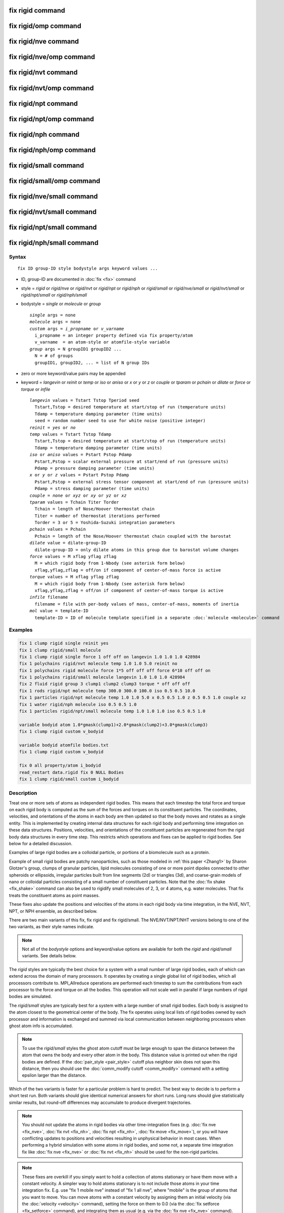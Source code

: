 .. index:: fix rigid

fix rigid command
=================

fix rigid/omp command
=====================

fix rigid/nve command
=====================

fix rigid/nve/omp command
=========================

fix rigid/nvt command
=====================

fix rigid/nvt/omp command
=========================

fix rigid/npt command
=====================

fix rigid/npt/omp command
=========================

fix rigid/nph command
=====================

fix rigid/nph/omp command
=========================

fix rigid/small command
=======================

fix rigid/small/omp command
===========================

fix rigid/nve/small command
===========================

fix rigid/nvt/small command
===========================

fix rigid/npt/small command
===========================

fix rigid/nph/small command
===========================

Syntax
""""""

.. parsed-literal::

   fix ID group-ID style bodystyle args keyword values ...

* ID, group-ID are documented in :doc:`fix <fix>` command
* style = *rigid* or *rigid/nve* or *rigid/nvt* or *rigid/npt* or *rigid/nph* or *rigid/small* or *rigid/nve/small* or *rigid/nvt/small* or *rigid/npt/small* or *rigid/nph/small*
* bodystyle = *single* or *molecule* or *group*

  .. parsed-literal::

       *single* args = none
       *molecule* args = none
       *custom* args = *i_propname* or *v_varname*
         i_propname = an integer property defined via fix property/atom
         v_varname  = an atom-style or atomfile-style variable
       *group* args = N groupID1 groupID2 ...
         N = # of groups
         groupID1, groupID2, ... = list of N group IDs

* zero or more keyword/value pairs may be appended
* keyword = *langevin* or *reinit* or *temp* or *iso* or *aniso* or *x* or *y* or *z* or *couple* or *tparam* or *pchain* or *dilate* or *force* or *torque* or *infile*

  .. parsed-literal::

       *langevin* values = Tstart Tstop Tperiod seed
         Tstart,Tstop = desired temperature at start/stop of run (temperature units)
         Tdamp = temperature damping parameter (time units)
         seed = random number seed to use for white noise (positive integer)
       *reinit* = *yes* or *no*
       *temp* values = Tstart Tstop Tdamp
         Tstart,Tstop = desired temperature at start/stop of run (temperature units)
         Tdamp = temperature damping parameter (time units)
       *iso* or *aniso* values = Pstart Pstop Pdamp
         Pstart,Pstop = scalar external pressure at start/end of run (pressure units)
         Pdamp = pressure damping parameter (time units)
       *x* or *y* or *z* values = Pstart Pstop Pdamp
         Pstart,Pstop = external stress tensor component at start/end of run (pressure units)
         Pdamp = stress damping parameter (time units)
       *couple* = *none* or *xyz* or *xy* or *yz* or *xz*
       *tparam* values = Tchain Titer Torder
         Tchain = length of Nose/Hoover thermostat chain
         Titer = number of thermostat iterations performed
         Torder = 3 or 5 = Yoshida-Suzuki integration parameters
       *pchain* values = Pchain
         Pchain = length of the Nose/Hoover thermostat chain coupled with the barostat
       *dilate* value = dilate-group-ID
         dilate-group-ID = only dilate atoms in this group due to barostat volume changes
       *force* values = M xflag yflag zflag
         M = which rigid body from 1-Nbody (see asterisk form below)
         xflag,yflag,zflag = off/on if component of center-of-mass force is active
       *torque* values = M xflag yflag zflag
         M = which rigid body from 1-Nbody (see asterisk form below)
         xflag,yflag,zflag = off/on if component of center-of-mass torque is active
       *infile* filename
         filename = file with per-body values of mass, center-of-mass, moments of inertia
       *mol* value = template-ID
         template-ID = ID of molecule template specified in a separate :doc:`molecule <molecule>` command

Examples
""""""""

.. code-block:: LAMMPS

   fix 1 clump rigid single reinit yes
   fix 1 clump rigid/small molecule
   fix 1 clump rigid single force 1 off off on langevin 1.0 1.0 1.0 428984
   fix 1 polychains rigid/nvt molecule temp 1.0 1.0 5.0 reinit no
   fix 1 polychains rigid molecule force 1*5 off off off force 6*10 off off on
   fix 1 polychains rigid/small molecule langevin 1.0 1.0 1.0 428984
   fix 2 fluid rigid group 3 clump1 clump2 clump3 torque * off off off
   fix 1 rods rigid/npt molecule temp 300.0 300.0 100.0 iso 0.5 0.5 10.0
   fix 1 particles rigid/npt molecule temp 1.0 1.0 5.0 x 0.5 0.5 1.0 z 0.5 0.5 1.0 couple xz
   fix 1 water rigid/nph molecule iso 0.5 0.5 1.0
   fix 1 particles rigid/npt/small molecule temp 1.0 1.0 1.0 iso 0.5 0.5 1.0

   variable bodyid atom 1.0*gmask(clump1)+2.0*gmask(clump2)+3.0*gmask(clump3)
   fix 1 clump rigid custom v_bodyid

   variable bodyid atomfile bodies.txt
   fix 1 clump rigid custom v_bodyid

   fix 0 all property/atom i_bodyid
   read_restart data.rigid fix 0 NULL Bodies
   fix 1 clump rigid/small custom i_bodyid

Description
"""""""""""

Treat one or more sets of atoms as independent rigid bodies.  This
means that each timestep the total force and torque on each rigid body
is computed as the sum of the forces and torques on its constituent
particles.  The coordinates, velocities, and orientations of the atoms
in each body are then updated so that the body moves and rotates as a
single entity.  This is implemented by creating internal data structures
for each rigid body and performing time integration on these data
structures.  Positions, velocities, and orientations of the constituent
particles are regenerated from the rigid body data structures in every
time step. This restricts which operations and fixes can be applied to
rigid bodies. See below for a detailed discussion.

Examples of large rigid bodies are a colloidal particle, or portions
of a biomolecule such as a protein.

Example of small rigid bodies are patchy nanoparticles, such as those
modeled in :ref:`this paper <Zhang1>` by Sharon Glotzer's group, clumps of
granular particles, lipid molecules consisting of one or more point
dipoles connected to other spheroids or ellipsoids, irregular
particles built from line segments (2d) or triangles (3d), and
coarse-grain models of nano or colloidal particles consisting of a
small number of constituent particles.  Note that the :doc:`fix shake <fix_shake>` command can also be used to rigidify small
molecules of 2, 3, or 4 atoms, e.g. water molecules.  That fix treats
the constituent atoms as point masses.

These fixes also update the positions and velocities of the atoms in
each rigid body via time integration, in the NVE, NVT, NPT, or NPH
ensemble, as described below.

There are two main variants of this fix, fix rigid and fix
rigid/small.  The NVE/NVT/NPT/NHT versions belong to one of the two
variants, as their style names indicate.

.. note::

   Not all of the *bodystyle* options and keyword/value options are
   available for both the *rigid* and *rigid/small* variants.  See
   details below.

The *rigid* styles are typically the best choice for a system with a
small number of large rigid bodies, each of which can extend across
the domain of many processors.  It operates by creating a single
global list of rigid bodies, which all processors contribute to.
MPI_Allreduce operations are performed each timestep to sum the
contributions from each processor to the force and torque on all the
bodies.  This operation will not scale well in parallel if large
numbers of rigid bodies are simulated.

The *rigid/small* styles are typically best for a system with a large
number of small rigid bodies.  Each body is assigned to the atom
closest to the geometrical center of the body.  The fix operates using
local lists of rigid bodies owned by each processor and information is
exchanged and summed via local communication between neighboring
processors when ghost atom info is accumulated.

.. note::

   To use the *rigid/small* styles the ghost atom cutoff must be
   large enough to span the distance between the atom that owns the body
   and every other atom in the body.  This distance value is printed out
   when the rigid bodies are defined.  If the
   :doc:`pair_style <pair_style>` cutoff plus neighbor skin does not span
   this distance, then you should use the :doc:`comm_modify cutoff <comm_modify>` command with a setting epsilon larger than
   the distance.

Which of the two variants is faster for a particular problem is hard
to predict.  The best way to decide is to perform a short test run.
Both variants should give identical numerical answers for short runs.
Long runs should give statistically similar results, but round-off
differences may accumulate to produce divergent trajectories.

.. note::

   You should not update the atoms in rigid bodies via other
   time-integration fixes (e.g. :doc:`fix nve <fix_nve>`, :doc:`fix nvt <fix_nh>`, :doc:`fix npt <fix_nh>`, :doc:`fix move <fix_move>`),
   or you will have conflicting updates to positions and velocities
   resulting in unphysical behavior in most cases. When performing a hybrid
   simulation with some atoms in rigid bodies, and some not, a separate
   time integration fix like :doc:`fix nve <fix_nve>` or :doc:`fix nvt <fix_nh>` should be used for the non-rigid particles.

.. note::

   These fixes are overkill if you simply want to hold a collection
   of atoms stationary or have them move with a constant velocity.  A
   simpler way to hold atoms stationary is to not include those atoms in
   your time integration fix.  E.g. use "fix 1 mobile nve" instead of
   "fix 1 all nve", where "mobile" is the group of atoms that you want to
   move.  You can move atoms with a constant velocity by assigning them
   an initial velocity (via the :doc:`velocity <velocity>` command),
   setting the force on them to 0.0 (via the :doc:`fix setforce <fix_setforce>` command), and integrating them as usual
   (e.g. via the :doc:`fix nve <fix_nve>` command).

.. warning::

   The aggregate properties of each rigid body are
   calculated at the start of a simulation run and are maintained in
   internal data structures. The properties include the position and
   velocity of the center-of-mass of the body, its moments of inertia, and
   its angular momentum.  This is done using the properties of the
   constituent atoms of the body at that point in time (or see the *infile*
   keyword option).  Thereafter, changing these properties of individual
   atoms in the body will have no effect on a rigid body's dynamics, unless
   they effect any computation of per-atom forces or torques. If the
   keyword *reinit* is set to *yes* (the default), the rigid body data
   structures will be recreated at the beginning of each *run* command;
   if the keyword *reinit* is set to *no*\ , the rigid body data structures
   will be built only at the very first *run* command and maintained for
   as long as the rigid fix is defined. For example, you might think you
   could displace the atoms in a body or add a large velocity to each atom
   in a body to make it move in a desired direction before a 2nd run is
   performed, using the :doc:`set <set>` or
   :doc:`displace_atoms <displace_atoms>` or :doc:`velocity <velocity>`
   commands.  But these commands will not affect the internal attributes
   of the body unless *reinit* is set to *yes*\ . With *reinit* set to *no*
   (or using the *infile* option, which implies *reinit* *no*\ ) the position
   and velocity of individual atoms in the body will be reset when time
   integration starts again.

----------

Each rigid body must have two or more atoms.  An atom can belong to at
most one rigid body.  Which atoms are in which bodies can be defined
via several options.

.. note::

   With the *rigid/small* styles, which require that *bodystyle* be
   specified as *molecule* or *custom*\ , you can define a system that has
   no rigid bodies initially.  This is useful when you are using the
   *mol* keyword in conjunction with another fix that is adding rigid
   bodies on-the-fly as molecules, such as :doc:`fix deposit <fix_deposit>`
   or :doc:`fix pour <fix_pour>`.

For bodystyle *single* the entire fix group of atoms is treated as one
rigid body.  This option is only allowed for the *rigid* styles.

For bodystyle *molecule*\ , atoms are grouped into rigid bodies by their
respective molecule IDs: each set of atoms in the fix group with the
same molecule ID is treated as a different rigid body.  This option is
allowed for both the *rigid* and *rigid/small* styles.  Note that
atoms with a molecule ID = 0 will be treated as a single rigid body.
For a system with atomic solvent (typically this is atoms with
molecule ID = 0) surrounding rigid bodies, this may not be what you
want.  Thus you should be careful to use a fix group that only
includes atoms you want to be part of rigid bodies.

Bodystyle *custom* is similar to bodystyle *molecule* except that it
is more flexible in using other per-atom properties to define the sets
of atoms that form rigid bodies.  An integer vector defined by the
:doc:`fix property/atom <fix_property_atom>` command can be used.  Or an
:doc:`atom-style or atomfile-style variable <variable>` can be used; the
floating-point value produced by the variable is rounded to an
integer.  As with bodystyle *molecule*\ , each set of atoms in the fix
groups with the same integer value is treated as a different rigid
body.  Since fix property/atom vectors and atom-style variables
produce values for all atoms, you should be careful to use a fix group
that only includes atoms you want to be part of rigid bodies.

.. note::

   To compute the initial center-of-mass position and other
   properties of each rigid body, the image flags for each atom in the
   body are used to "unwrap" the atom coordinates.  Thus you must insure
   that these image flags are consistent so that the unwrapping creates a
   valid rigid body (one where the atoms are close together),
   particularly if the atoms in a single rigid body straddle a periodic
   boundary.  This means the input data file or restart file must define
   the image flags for each atom consistently or that you have used the
   :doc:`set <set>` command to specify them correctly.  If a dimension is
   non-periodic then the image flag of each atom must be 0 in that
   dimension, else an error is generated.

The *force* and *torque* keywords discussed next are only allowed for
the *rigid* styles.

By default, each rigid body is acted on by other atoms which induce an
external force and torque on its center of mass, causing it to
translate and rotate.  Components of the external center-of-mass force
and torque can be turned off by the *force* and *torque* keywords.
This may be useful if you wish a body to rotate but not translate, or
vice versa, or if you wish it to rotate or translate continuously
unaffected by interactions with other particles.  Note that if you
expect a rigid body not to move or rotate by using these keywords, you
must insure its initial center-of-mass translational or angular
velocity is 0.0.  Otherwise the initial translational or angular
momentum the body has will persist.

An xflag, yflag, or zflag set to *off* means turn off the component of
force of torque in that dimension.  A setting of *on* means turn on
the component, which is the default.  Which rigid body(s) the settings
apply to is determined by the first argument of the *force* and
*torque* keywords.  It can be an integer M from 1 to Nbody, where
Nbody is the number of rigid bodies defined.  A wild-card asterisk can
be used in place of, or in conjunction with, the M argument to set the
flags for multiple rigid bodies.  This takes the form "\*" or "\*n" or
"n\*" or "m\*n".  If N = the number of rigid bodies, then an asterisk
with no numeric values means all bodies from 1 to N.  A leading
asterisk means all bodies from 1 to n (inclusive).  A trailing
asterisk means all bodies from n to N (inclusive).  A middle asterisk
means all types from m to n (inclusive).  Note that you can use the
*force* or *torque* keywords as many times as you like.  If a
particular rigid body has its component flags set multiple times, the
settings from the final keyword are used.

.. note::

   For computational efficiency, you may wish to turn off pairwise
   and bond interactions within each rigid body, as they no longer
   contribute to the motion.  The :doc:`neigh_modify exclude <neigh_modify>` and :doc:`delete_bonds <delete_bonds>`
   commands are used to do this.  If the rigid bodies have strongly
   overlapping atoms, you may need to turn off these interactions to
   avoid numerical problems due to large equal/opposite intra-body forces
   swamping the contribution of small inter-body forces.

For computational efficiency, you should typically define one fix
rigid or fix rigid/small command which includes all the desired rigid
bodies.  LAMMPS will allow multiple rigid fixes to be defined, but it
is more expensive.

----------

The constituent particles within a rigid body can be point particles
(the default in LAMMPS) or finite-size particles, such as spheres or
ellipsoids or line segments or triangles.  See the :doc:`atom_style sphere and ellipsoid and line and tri <atom_style>` commands for more
details on these kinds of particles.  Finite-size particles contribute
differently to the moment of inertia of a rigid body than do point
particles.  Finite-size particles can also experience torque (e.g. due
to :doc:`frictional granular interactions <pair_gran>`) and have an
orientation.  These contributions are accounted for by these fixes.

Forces between particles within a body do not contribute to the
external force or torque on the body.  Thus for computational
efficiency, you may wish to turn off pairwise and bond interactions
between particles within each rigid body.  The :doc:`neigh_modify exclude <neigh_modify>` and :doc:`delete_bonds <delete_bonds>`
commands are used to do this.  For finite-size particles this also
means the particles can be highly overlapped when creating the rigid
body.

----------

The *rigid*\ , *rigid/nve*\ , *rigid/small*\ , and *rigid/small/nve* styles
perform constant NVE time integration.  They are referred to below as
the 4 NVE rigid styles.  The only difference is that the *rigid* and
*rigid/small* styles use an integration technique based on Richardson
iterations.  The *rigid/nve* and *rigid/small/nve* styles uses the
methods described in the paper by :ref:`Miller <Miller3>`, which are thought
to provide better energy conservation than an iterative approach.

The *rigid/nvt* and *rigid/nvt/small* styles performs constant NVT
integration using a Nose/Hoover thermostat with chains as described
originally in :ref:`(Hoover) <Hoover>` and :ref:`(Martyna) <Martyna2>`, which
thermostats both the translational and rotational degrees of freedom
of the rigid bodies.  They are referred to below as the 2 NVT rigid
styles.  The rigid-body algorithm used by *rigid/nvt* is described in
the paper by :ref:`Kamberaj <Kamberaj>`.

The *rigid/npt*\ , *rigid/nph*\ , *rigid/npt/small*\ , and *rigid/nph/small*
styles perform constant NPT or NPH integration using a Nose/Hoover
barostat with chains.  They are referred to below as the 4 NPT and NPH
rigid styles.  For the NPT case, the same Nose/Hoover thermostat is
also used as with *rigid/nvt* and *rigid/nvt/small*\ .

The barostat parameters are specified using one or more of the *iso*\ ,
*aniso*\ , *x*\ , *y*\ , *z* and *couple* keywords.  These keywords give you
the ability to specify 3 diagonal components of the external stress
tensor, and to couple these components together so that the dimensions
they represent are varied together during a constant-pressure
simulation.  The effects of these keywords are similar to those
defined in :doc:`fix npt/nph <fix_nh>`

.. note::

   Currently the *rigid/npt*\ , *rigid/nph*\ , *rigid/npt/small*\ , and
   *rigid/nph/small* styles do not support triclinic (non-orthogonal)
   boxes.

The target pressures for each of the 6 components of the stress tensor
can be specified independently via the *x*\ , *y*\ , *z* keywords, which
correspond to the 3 simulation box dimensions.  For each component,
the external pressure or tensor component at each timestep is a ramped
value during the run from *Pstart* to *Pstop*\ . If a target pressure is
specified for a component, then the corresponding box dimension will
change during a simulation.  For example, if the *y* keyword is used,
the y-box length will change.  A box dimension will not change if that
component is not specified, although you have the option to change
that dimension via the :doc:`fix deform <fix_deform>` command.

For all barostat keywords, the *Pdamp* parameter operates like the
*Tdamp* parameter, determining the time scale on which pressure is
relaxed.  For example, a value of 10.0 means to relax the pressure in
a timespan of (roughly) 10 time units (e.g. tau or fmsec or psec - see
the :doc:`units <units>` command).

Regardless of what atoms are in the fix group (the only atoms which
are time integrated), a global pressure or stress tensor is computed
for all atoms.  Similarly, when the size of the simulation box is
changed, all atoms are re-scaled to new positions, unless the keyword
*dilate* is specified with a *dilate-group-ID* for a group that
represents a subset of the atoms.  This can be useful, for example, to
leave the coordinates of atoms in a solid substrate unchanged and
controlling the pressure of a surrounding fluid.  Another example is a
system consisting of rigid bodies and point particles where the
barostat is only coupled with the rigid bodies.  This option should be
used with care, since it can be unphysical to dilate some atoms and
not others, because it can introduce large, instantaneous
displacements between a pair of atoms (one dilated, one not) that are
far from the dilation origin.

The *couple* keyword allows two or three of the diagonal components of
the pressure tensor to be "coupled" together.  The value specified
with the keyword determines which are coupled.  For example, *xz*
means the *Pxx* and *Pzz* components of the stress tensor are coupled.
*Xyz* means all 3 diagonal components are coupled.  Coupling means two
things: the instantaneous stress will be computed as an average of the
corresponding diagonal components, and the coupled box dimensions will
be changed together in lockstep, meaning coupled dimensions will be
dilated or contracted by the same percentage every timestep.  The
*Pstart*\ , *Pstop*\ , *Pdamp* parameters for any coupled dimensions must
be identical.  *Couple xyz* can be used for a 2d simulation; the *z*
dimension is simply ignored.

The *iso* and *aniso* keywords are simply shortcuts that are
equivalent to specifying several other keywords together.

The keyword *iso* means couple all 3 diagonal components together when
pressure is computed (hydrostatic pressure), and dilate/contract the
dimensions together.  Using "iso Pstart Pstop Pdamp" is the same as
specifying these 4 keywords:

.. parsed-literal::

   x Pstart Pstop Pdamp
   y Pstart Pstop Pdamp
   z Pstart Pstop Pdamp
   couple xyz

The keyword *aniso* means *x*\ , *y*\ , and *z* dimensions are controlled
independently using the *Pxx*\ , *Pyy*\ , and *Pzz* components of the
stress tensor as the driving forces, and the specified scalar external
pressure.  Using "aniso Pstart Pstop Pdamp" is the same as specifying
these 4 keywords:

.. parsed-literal::

   x Pstart Pstop Pdamp
   y Pstart Pstop Pdamp
   z Pstart Pstop Pdamp
   couple none

----------

The keyword/value option pairs are used in the following ways.

The *reinit* keyword determines, whether the rigid body properties
are re-initialized between run commands. With the option *yes* (the
default) this is done, with the option *no* this is not done. Turning
off the re-initialization can be helpful to protect rigid bodies against
unphysical manipulations between runs or when properties cannot be
easily re-computed (e.g. when read from a file). When using the *infile*
keyword, the *reinit* option is automatically set to *no*\ .

The *langevin* and *temp* and *tparam* keywords perform thermostatting
of the rigid bodies, altering both their translational and rotational
degrees of freedom.  What is meant by "temperature" of a collection of
rigid bodies and how it can be monitored via the fix output is
discussed below.

The *langevin* keyword applies a Langevin thermostat to the constant
NVE time integration performed by any of the 4 NVE rigid styles:
*rigid*\ , *rigid/nve*\ , *rigid/small*\ , *rigid/small/nve*\ .  It cannot be
used with the 2 NVT rigid styles: *rigid/nvt*\ , *rigid/small/nvt*\ .  The
desired temperature at each timestep is a ramped value during the run
from *Tstart* to *Tstop*\ .  The *Tdamp* parameter is specified in time
units and determines how rapidly the temperature is relaxed.  For
example, a value of 100.0 means to relax the temperature in a timespan
of (roughly) 100 time units (tau or fmsec or psec - see the
:doc:`units <units>` command).  The random # *seed* must be a positive
integer.

The way that Langevin thermostatting operates is explained on the :doc:`fix langevin <fix_langevin>` doc page.  If you wish to simply viscously
damp the rotational motion without thermostatting, you can set
*Tstart* and *Tstop* to 0.0, which means only the viscous drag term in
the Langevin thermostat will be applied.  See the discussion on the
:doc:`fix viscous <fix_viscous>` doc page for details.

.. note::

   When the *langevin* keyword is used with fix rigid versus fix
   rigid/small, different dynamics will result for parallel runs.  This
   is because of the way random numbers are used in the two cases.  The
   dynamics for the two cases should be statistically similar, but will
   not be identical, even for a single timestep.

The *temp* and *tparam* keywords apply a Nose/Hoover thermostat to the
NVT time integration performed by the 2 NVT rigid styles.  They cannot
be used with the 4 NVE rigid styles.  The desired temperature at each
timestep is a ramped value during the run from *Tstart* to *Tstop*\ .
The *Tdamp* parameter is specified in time units and determines how
rapidly the temperature is relaxed.  For example, a value of 100.0
means to relax the temperature in a timespan of (roughly) 100 time
units (tau or fmsec or psec - see the :doc:`units <units>` command).

Nose/Hoover chains are used in conjunction with this thermostat.  The
*tparam* keyword can optionally be used to change the chain settings
used.  *Tchain* is the number of thermostats in the Nose Hoover chain.
This value, along with *Tdamp* can be varied to dampen undesirable
oscillations in temperature that can occur in a simulation.  As a rule
of thumb, increasing the chain length should lead to smaller
oscillations. The keyword *pchain* specifies the number of
thermostats in the chain thermostatting the barostat degrees of
freedom.

.. note::

   There are alternate ways to thermostat a system of rigid bodies.
   You can use :doc:`fix langevin <fix_langevin>` to treat the individual
   particles in the rigid bodies as effectively immersed in an implicit
   solvent, e.g. a Brownian dynamics model.  For hybrid systems with both
   rigid bodies and solvent particles, you can thermostat only the
   solvent particles that surround one or more rigid bodies by
   appropriate choice of groups in the compute and fix commands for
   temperature and thermostatting.  The solvent interactions with the
   rigid bodies should then effectively thermostat the rigid body
   temperature as well without use of the Langevin or Nose/Hoover options
   associated with the fix rigid commands.

----------

The *mol* keyword can only be used with the *rigid/small* styles.  It
must be used when other commands, such as :doc:`fix deposit <fix_deposit>` or :doc:`fix pour <fix_pour>`, add rigid
bodies on-the-fly during a simulation.  You specify a *template-ID*
previously defined using the :doc:`molecule <molecule>` command, which
reads a file that defines the molecule.  You must use the same
*template-ID* that the other fix which is adding rigid bodies uses.
The coordinates, atom types, atom diameters, center-of-mass, and
moments of inertia can be specified in the molecule file.  See the
:doc:`molecule <molecule>` command for details.  The only settings
required to be in this file are the coordinates and types of atoms in
the molecule, in which case the molecule command calculates the other
quantities itself.

Note that these other fixes create new rigid bodies, in addition to
those defined initially by this fix via the *bodystyle* setting.

Also note that when using the *mol* keyword, extra restart information
about all rigid bodies is written out whenever a restart file is
written out.  See the NOTE in the next section for details.

----------

The *infile* keyword allows a file of rigid body attributes to be read
in from a file, rather then having LAMMPS compute them.  There are 5
such attributes: the total mass of the rigid body, its center-of-mass
position, its 6 moments of inertia, its center-of-mass velocity, and
the 3 image flags of the center-of-mass position.  For rigid bodies
consisting of point particles or non-overlapping finite-size
particles, LAMMPS can compute these values accurately.  However, for
rigid bodies consisting of finite-size particles which overlap each
other, LAMMPS will ignore the overlaps when computing these 4
attributes.  The amount of error this induces depends on the amount of
overlap.  To avoid this issue, the values can be pre-computed
(e.g. using Monte Carlo integration).

The format of the file is as follows.  Note that the file does not
have to list attributes for every rigid body integrated by fix rigid.
Only bodies which the file specifies will have their computed
attributes overridden.  The file can contain initial blank lines or
comment lines starting with "#" which are ignored.  The first
non-blank, non-comment line should list N = the number of lines to
follow.  The N successive lines contain the following information:

.. parsed-literal::

   ID1 masstotal xcm ycm zcm ixx iyy izz ixy ixz iyz vxcm vycm vzcm lx ly lz ixcm iycm izcm
   ID2 masstotal xcm ycm zcm ixx iyy izz ixy ixz iyz vxcm vycm vzcm lx ly lz ixcm iycm izcm
   ...
   IDN masstotal xcm ycm zcm ixx iyy izz ixy ixz iyz vxcm vycm vzcm lx ly lz ixcm iycm izcm

The rigid body IDs are all positive integers.  For the *single*
bodystyle, only an ID of 1 can be used.  For the *group* bodystyle,
IDs from 1 to Ng can be used where Ng is the number of specified
groups.  For the *molecule* bodystyle, use the molecule ID for the
atoms in a specific rigid body as the rigid body ID.

The masstotal and center-of-mass coordinates (xcm,ycm,zcm) are
self-explanatory.  The center-of-mass should be consistent with what
is calculated for the position of the rigid body with all its atoms
unwrapped by their respective image flags.  If this produces a
center-of-mass that is outside the simulation box, LAMMPS wraps it
back into the box.

The 6 moments of inertia (ixx,iyy,izz,ixy,ixz,iyz) should be the
values consistent with the current orientation of the rigid body
around its center of mass.  The values are with respect to the
simulation box XYZ axes, not with respect to the principal axes of the
rigid body itself.  LAMMPS performs the latter calculation internally.

The (vxcm,vycm,vzcm) values are the velocity of the center of mass.
The (lx,ly,lz) values are the angular momentum of the body.  The
(vxcm,vycm,vzcm) and (lx,ly,lz) values can simply be set to 0 if you
wish the body to have no initial motion.

The (ixcm,iycm,izcm) values are the image flags of the center of mass
of the body.  For periodic dimensions, they specify which image of the
simulation box the body is considered to be in.  An image of 0 means
it is inside the box as defined.  A value of 2 means add 2 box lengths
to get the true value.  A value of -1 means subtract 1 box length to
get the true value.  LAMMPS updates these flags as the rigid bodies
cross periodic boundaries during the simulation.

.. note::

   If you use the *infile* or *mol* keywords and write restart
   files during a simulation, then each time a restart file is written,
   the fix also write an auxiliary restart file with the name
   rfile.rigid, where "rfile" is the name of the restart file,
   e.g. tmp.restart.10000 and tmp.restart.10000.rigid.  This auxiliary
   file is in the same format described above.  Thus it can be used in a
   new input script that restarts the run and re-specifies a rigid fix
   using an *infile* keyword and the appropriate filename.  Note that the
   auxiliary file will contain one line for every rigid body, even if the
   original file only listed a subset of the rigid bodies.

----------

If you use a :doc:`temperature compute <compute>` with a group that
includes particles in rigid bodies, the degrees-of-freedom removed by
each rigid body are accounted for in the temperature (and pressure)
computation, but only if the temperature group includes all the
particles in a particular rigid body.

A 3d rigid body has 6 degrees of freedom (3 translational, 3
rotational), except for a collection of point particles lying on a
straight line, which has only 5, e.g a dimer.  A 2d rigid body has 3
degrees of freedom (2 translational, 1 rotational).

.. note::

   You may wish to explicitly subtract additional
   degrees-of-freedom if you use the *force* and *torque* keywords to
   eliminate certain motions of one or more rigid bodies.  LAMMPS does
   not do this automatically.

The rigid body contribution to the pressure of the system (virial) is
also accounted for by this fix.

----------

If your simulation is a hybrid model with a mixture of rigid bodies
and non-rigid particles (e.g. solvent) there are several ways these
rigid fixes can be used in tandem with :doc:`fix nve <fix_nve>`, :doc:`fix nvt <fix_nh>`, :doc:`fix npt <fix_nh>`, and :doc:`fix nph <fix_nh>`.

If you wish to perform NVE dynamics (no thermostatting or
barostatting), use one of 4 NVE rigid styles to integrate the rigid
bodies, and :doc:`fix nve <fix_nve>` to integrate the non-rigid
particles.

If you wish to perform NVT dynamics (thermostatting, but no
barostatting), you can use one of the 2 NVT rigid styles for the rigid
bodies, and any thermostatting fix for the non-rigid particles (:doc:`fix nvt <fix_nh>`, :doc:`fix langevin <fix_langevin>`, :doc:`fix temp/berendsen <fix_temp_berendsen>`).  You can also use one of the
4 NVE rigid styles for the rigid bodies and thermostat them using :doc:`fix langevin <fix_langevin>` on the group that contains all the
particles in the rigid bodies.  The net force added by :doc:`fix langevin <fix_langevin>` to each rigid body effectively thermostats
its translational center-of-mass motion.  Not sure how well it does at
thermostatting its rotational motion.

If you with to perform NPT or NPH dynamics (barostatting), you cannot
use both :doc:`fix npt <fix_nh>` and the NPT or NPH rigid styles.  This
is because there can only be one fix which monitors the global
pressure and changes the simulation box dimensions.  So you have 3
choices:

* Use one of the 4 NPT or NPH styles for the rigid bodies.  Use the
  *dilate* all option so that it will dilate the positions of the
  non-rigid particles as well.  Use :doc:`fix nvt <fix_nh>` (or any other
  thermostat) for the non-rigid particles.
* Use :doc:`fix npt <fix_nh>` for the group of non-rigid particles.  Use
  the *dilate* all option so that it will dilate the center-of-mass
  positions of the rigid bodies as well.  Use one of the 4 NVE or 2 NVT
  rigid styles for the rigid bodies.
* Use :doc:`fix press/berendsen <fix_press_berendsen>` to compute the
  pressure and change the box dimensions.  Use one of the 4 NVE or 2 NVT
  rigid styles for the rigid bodies.  Use :doc:`fix nvt <fix_nh>` (or any
  other thermostat) for the non-rigid particles.

In all case, the rigid bodies and non-rigid particles both contribute
to the global pressure and the box is scaled the same by any of the
barostatting fixes.

You could even use the 2nd and 3rd options for a non-hybrid simulation
consisting of only rigid bodies, assuming you give :doc:`fix npt <fix_nh>` an empty group, though it's an odd thing to do.  The
barostatting fixes (:doc:`fix npt <fix_nh>` and :doc:`fix press/berensen <fix_press_berendsen>`) will monitor the pressure
and change the box dimensions, but not time integrate any particles.
The integration of the rigid bodies will be performed by fix
rigid/nvt.

----------

Styles with a *gpu*\ , *intel*\ , *kk*\ , *omp*\ , or *opt* suffix are
functionally the same as the corresponding style without the suffix.
They have been optimized to run faster, depending on your available
hardware, as discussed on the :doc:`Speed packages <Speed_packages>` doc
page.  The accelerated styles take the same arguments and should
produce the same results, except for round-off and precision issues.

These accelerated styles are part of the GPU, USER-INTEL, KOKKOS,
USER-OMP and OPT packages, respectively.  They are only enabled if
LAMMPS was built with those packages.  See the :doc:`Build package <Build_package>` doc page for more info.

You can specify the accelerated styles explicitly in your input script
by including their suffix, or you can use the :doc:`-suffix command-line switch <Run_options>` when you invoke LAMMPS, or you can use the
:doc:`suffix <suffix>` command in your input script.

See the :doc:`Speed packages <Speed_packages>` doc page for more
instructions on how to use the accelerated styles effectively.

----------

**Restart, fix_modify, output, run start/stop, minimize info:**

No information about the 4 NVE rigid styles is written to :doc:`binary restart files <restart>`.  The exception is if the *infile* or
*mol* keyword is used, in which case an auxiliary file is written out
with rigid body information each time a restart file is written, as
explained above for the *infile* keyword.  For the 2 NVT rigid styles,
the state of the Nose/Hoover thermostat is written to :doc:`binary restart files <restart>`.  Ditto for the 4 NPT and NPH rigid styles, and
the state of the Nose/Hoover barostat.  See the
:doc:`read_restart <read_restart>` command for info on how to re-specify
a fix in an input script that reads a restart file, so that the
operation of the fix continues in an uninterrupted fashion.

The :doc:`fix_modify <fix_modify>` *energy* option is supported by the 6
NVT, NPT, NPH rigid styles to add the energy change induced by the
thermostatting to the system's potential energy as part of
:doc:`thermodynamic output <thermo_style>`.

The :doc:`fix_modify <fix_modify>` *virial* option is supported by this
fix to add the contribution due to keeping the objects rigid to the
system's virial as part of :doc:`thermodynamic output <thermo_style>`.
The default is *virial yes*

The :doc:`fix_modify <fix_modify>` *temp* and *press* options are
supported by the 4 NPT and NPH rigid styles to change the computes
used to calculate the instantaneous pressure tensor.  Note that the 2
NVT rigid fixes do not use any external compute to compute
instantaneous temperature.

The :doc:`fix_modify <fix_modify>` *bodyforces* option is supported by
all rigid styles to set whether per-body forces and torques are
computed early or late in a timestep, i.e. at the post-force stage or
at the final-integrate stage or the timestep, respectively.

The 2 NVE rigid fixes compute a global scalar which can be accessed by
various :doc:`output commands <Howto_output>`.  The scalar value
calculated by these fixes is "intensive".  The scalar is the current
temperature of the collection of rigid bodies.  This is averaged over
all rigid bodies and their translational and rotational degrees of
freedom.  The translational energy of a rigid body is 1/2 m v\^2, where
m = total mass of the body and v = the velocity of its center of mass.
The rotational energy of a rigid body is 1/2 I w\^2, where I = the
moment of inertia tensor of the body and w = its angular velocity.
Degrees of freedom constrained by the *force* and *torque* keywords
are removed from this calculation, but only for the *rigid* and
*rigid/nve* fixes.

The 6 NVT, NPT, NPH rigid fixes compute a global scalar which can be
accessed by various :doc:`output commands <Howto_output>`.  The scalar
value calculated by these fixes is "extensive".  The scalar is the
cumulative energy change due to the thermostatting and barostatting
the fix performs.

All of the *rigid* styles (not the *rigid/small* styles) compute a
global array of values which can be accessed by various :doc:`output commands <Howto_output>`.  Similar information about the bodies
defined by the *rigid/small* styles can be accessed via the :doc:`compute rigid/local <compute_rigid_local>` command.

The number of rows in the array is equal to the number of rigid
bodies.  The number of columns is 15.  Thus for each rigid body, 15
values are stored: the xyz coords of the center of mass (COM), the xyz
components of the COM velocity, the xyz components of the force acting
on the COM, the xyz components of the torque acting on the COM, and
the xyz image flags of the COM.

The center of mass (COM) for each body is similar to unwrapped
coordinates written to a dump file.  It will always be inside (or
slightly outside) the simulation box.  The image flags have the same
meaning as image flags for atom positions (see the "dump" command).
This means you can calculate the unwrapped COM by applying the image
flags to the COM, the same as when unwrapped coordinates are written
to a dump file.

The force and torque values in the array are not affected by the
*force* and *torque* keywords in the fix rigid command; they reflect
values before any changes are made by those keywords.

The ordering of the rigid bodies (by row in the array) is as follows.
For the *single* keyword there is just one rigid body.  For the
*molecule* keyword, the bodies are ordered by ascending molecule ID.
For the *group* keyword, the list of group IDs determines the ordering
of bodies.

The array values calculated by these fixes are "intensive", meaning
they are independent of the number of atoms in the simulation.

No parameter of these fixes can be used with the *start/stop* keywords
of the :doc:`run <run>` command.  These fixes are not invoked during
:doc:`energy minimization <minimize>`.

----------

Restrictions
""""""""""""

These fixes are all part of the RIGID package.  It is only enabled if
LAMMPS was built with that package.  See the :doc:`Build package <Build_package>` doc page for more info.

Assigning a temperature via the :doc:`velocity create <velocity>`
command to a system with :doc:`rigid bodies <fix_rigid>` may not have
the desired outcome for two reasons.  First, the velocity command can
be invoked before the rigid-body fix is invoked or initialized and the
number of adjusted degrees of freedom (DOFs) is known.  Thus it is not
possible to compute the target temperature correctly.  Second, the
assigned velocities may be partially canceled when constraints are
first enforced, leading to a different temperature than desired.  A
workaround for this is to perform a :doc:`run 0 <run>` command, which
insures all DOFs are accounted for properly, and then rescale the
temperature to the desired value before performing a simulation.  For
example:

.. code-block:: LAMMPS

   velocity all create 300.0 12345
   run 0                             # temperature may not be 300K
   velocity all scale 300.0          # now it should be

Related commands
""""""""""""""""

:doc:`delete_bonds <delete_bonds>`, :doc:`neigh_modify <neigh_modify>`
exclude, :doc:`fix shake <fix_shake>`

Default
"""""""

The option defaults are force \* on on on and torque \* on on on,
meaning all rigid bodies are acted on by center-of-mass force and
torque.  Also Tchain = Pchain = 10, Titer = 1, Torder = 3, reinit = yes.

----------

.. _Hoover:

**(Hoover)** Hoover, Phys Rev A, 31, 1695 (1985).

.. _Kamberaj:

**(Kamberaj)** Kamberaj, Low, Neal, J Chem Phys, 122, 224114 (2005).

.. _Martyna2:

**(Martyna)** Martyna, Klein, Tuckerman, J Chem Phys, 97, 2635 (1992);
Martyna, Tuckerman, Tobias, Klein, Mol Phys, 87, 1117.

.. _Miller3:

**(Miller)** Miller, Eleftheriou, Pattnaik, Ndirango, and Newns,
J Chem Phys, 116, 8649 (2002).

.. _Zhang1:

**(Zhang)** Zhang, Glotzer, Nanoletters, 4, 1407-1413 (2004).
